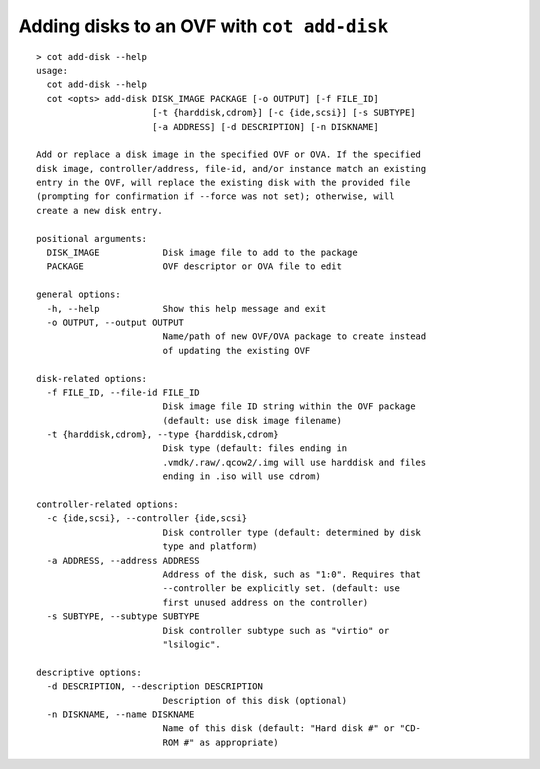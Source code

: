 Adding disks to an OVF with ``cot add-disk``
============================================

::

    > cot add-disk --help
    usage:
      cot add-disk --help
      cot <opts> add-disk DISK_IMAGE PACKAGE [-o OUTPUT] [-f FILE_ID]
                          [-t {harddisk,cdrom}] [-c {ide,scsi}] [-s SUBTYPE]
                          [-a ADDRESS] [-d DESCRIPTION] [-n DISKNAME]

    Add or replace a disk image in the specified OVF or OVA. If the specified
    disk image, controller/address, file-id, and/or instance match an existing
    entry in the OVF, will replace the existing disk with the provided file
    (prompting for confirmation if --force was not set); otherwise, will
    create a new disk entry.

    positional arguments:
      DISK_IMAGE            Disk image file to add to the package
      PACKAGE               OVF descriptor or OVA file to edit

    general options:
      -h, --help            Show this help message and exit
      -o OUTPUT, --output OUTPUT
                            Name/path of new OVF/OVA package to create instead
                            of updating the existing OVF

    disk-related options:
      -f FILE_ID, --file-id FILE_ID
                            Disk image file ID string within the OVF package
                            (default: use disk image filename)
      -t {harddisk,cdrom}, --type {harddisk,cdrom}
                            Disk type (default: files ending in
                            .vmdk/.raw/.qcow2/.img will use harddisk and files
                            ending in .iso will use cdrom)

    controller-related options:
      -c {ide,scsi}, --controller {ide,scsi}
                            Disk controller type (default: determined by disk
                            type and platform)
      -a ADDRESS, --address ADDRESS
                            Address of the disk, such as "1:0". Requires that
                            --controller be explicitly set. (default: use
                            first unused address on the controller)
      -s SUBTYPE, --subtype SUBTYPE
                            Disk controller subtype such as "virtio" or
                            "lsilogic".

    descriptive options:
      -d DESCRIPTION, --description DESCRIPTION
                            Description of this disk (optional)
      -n DISKNAME, --name DISKNAME
                            Name of this disk (default: "Hard disk #" or "CD-
                            ROM #" as appropriate)
